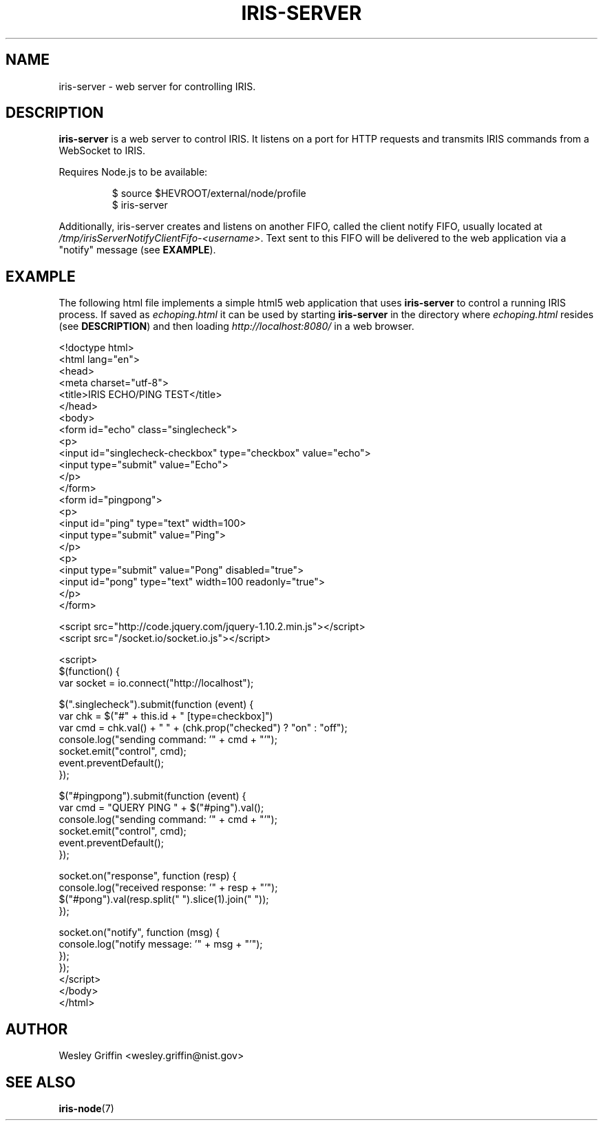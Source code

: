 .TH IRIS-SERVER 1 "Dec 2013" "NIST/ACMD" "HPCVG HEV"

.SH NAME
iris-server
- web server for controlling IRIS.

.SH DESCRIPTION
.BR iris-server
is a web server to control IRIS. It listens on a port for HTTP requests and
transmits IRIS commands from a WebSocket to IRIS.
.PP
Requires Node.js to be available:
.IP
$ source $HEVROOT/external/node/profile
.br
$ iris-server
.PP
Additionally, iris-server creates and listens on another FIFO, called the
client notify FIFO, usually located at
.IR /tmp/irisServerNotifyClientFifo-<username> .
Text sent to this FIFO will be delivered to the web application via a "notify"
message (see
.BR EXAMPLE ).

.SH EXAMPLE
The following html file implements a simple html5 web application that uses
.BR iris-server
to control a running IRIS process. If saved as
.IR echoping.html
it can be used by starting
.BR iris-server
in the directory where
.IR echoping.html
resides (see
.BR DESCRIPTION )
and then loading
.IR http://localhost:8080/
in a web browser.
.nf
.sp
<!doctype html>
<html lang="en">
    <head>
        <meta charset="utf-8">
        <title>IRIS ECHO/PING TEST</title>
    </head>
    <body>
        <form id="echo" class="singlecheck">
            <p>
                <input id="singlecheck-checkbox" type="checkbox" value="echo">
                <input type="submit" value="Echo">
            </p>
        </form>
        <form id="pingpong">
            <p>
                <input id="ping" type="text" width=100>
                <input type="submit" value="Ping">
            </p>
            <p>
                <input type="submit" value="Pong" disabled="true">
                <input id="pong" type="text" width=100 readonly="true">
            </p>
        </form>

        <script src="http://code.jquery.com/jquery-1.10.2.min.js"></script>
        <script src="/socket.io/socket.io.js"></script>

        <script>
            $(function() {
                var socket = io.connect("http://localhost");

                $(".singlecheck").submit(function (event) {
                    var chk = $("#" + this.id + " [type=checkbox]")
                    var cmd = chk.val() + " " + (chk.prop("checked") ? "on" : "off");
                    console.log("sending command: '" + cmd + "'");
                    socket.emit("control", cmd);
                    event.preventDefault();
                });

                $("#pingpong").submit(function (event) {
                    var cmd = "QUERY PING " + $("#ping").val();
                    console.log("sending command: '" + cmd + "'");
                    socket.emit("control", cmd);
                    event.preventDefault();
                });

                socket.on("response", function (resp) {
                    console.log("received response: '" + resp + "'");
                    $("#pong").val(resp.split(" ").slice(1).join(" "));
                });

                socket.on("notify", function (msg) {
                    console.log("notify message: '" + msg + "'");
                });
            });
        </script>
    </body>
</html>
.fi

.SH AUTHOR
Wesley Griffin <wesley.griffin@nist.gov>

.SH SEE ALSO
.BR iris-node (7)

